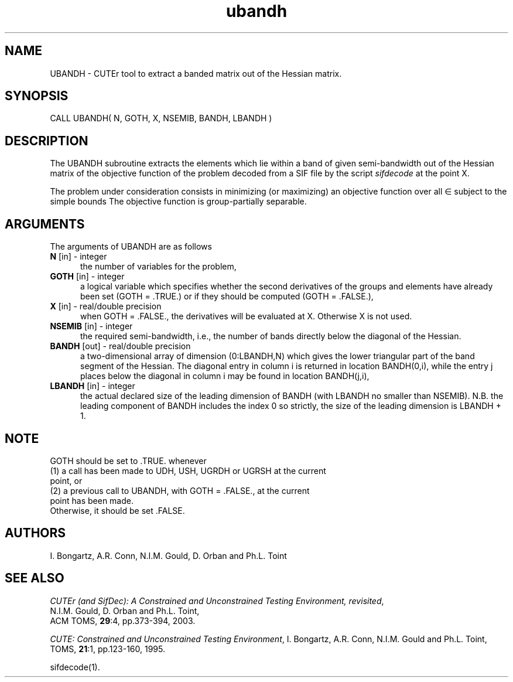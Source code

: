 .\" @(#)ubandh v1.0 11/2000;
.TH ubandh 3M "17 Nov 2000"
.SH NAME
UBANDH \- CUTEr tool to extract a banded matrix out of the Hessian
matrix.
.SH SYNOPSIS
CALL UBANDH( N, GOTH, X, NSEMIB, BANDH, LBANDH )
.SH DESCRIPTION
The UBANDH subroutine extracts the elements which lie within a band
of given semi-bandwidth out of the Hessian matrix of the objective
function of the problem decoded from a SIF file by the script
\fIsifdecode\fP at the point X.

The problem under consideration
consists in minimizing (or maximizing) an objective function
.EQ
f(x)
.EN
over all
.EQ
x
.EN
\(mo
.EQ
R sup n
.EN
subject to the simple bounds
.EQ
b sup l ~<=~ x ~<=~ b sup u.
.EN
The objective function is group-partially separable.

.LP 
.SH ARGUMENTS
The arguments of UBANDH are as follows
.TP 5
.B N \fP[in] - integer
the number of variables for the problem,
.TP
.B GOTH \fP[in] - integer
a logical variable which specifies whether the second derivatives of
the groups and elements have already been set (GOTH = .TRUE.) or if
they should be computed (GOTH = .FALSE.),
.TP
.B X \fP[in] - real/double precision
when GOTH = .FALSE., the derivatives will be evaluated at X. Otherwise
X is not used.
.TP
.B NSEMIB \fP[in] - integer
the required semi-bandwidth, i.e., the number of bands directly below
the diagonal of the Hessian.
.TP
.B BANDH \fP[out] - real/double precision
a two-dimensional array of dimension (0:LBANDH,N) which gives the
lower triangular part of the band segment of the Hessian. The diagonal
entry in column i is returned in location BANDH(0,i), while the entry
j places below the diagonal in column i may be found in location
BANDH(j,i),
.TP
.B LBANDH \fP[in] - integer
the actual declared size of the leading dimension of BANDH (with
LBANDH no smaller than NSEMIB). N.B. the leading component of BANDH
includes the index 0 so strictly, the size of the leading dimension is
LBANDH + 1.
.LP
.SH NOTE
GOTH should be set to .TRUE. whenever
.TP 3
(1) a call has been made to UDH, USH, UGRDH or UGRSH at the current point, or 
.TP
(2) a previous call to UBANDH, with GOTH = .FALSE., at the current point has been made.
.TP
Otherwise, it should be set .FALSE.
.LP
.SH AUTHORS
I. Bongartz, A.R. Conn, N.I.M. Gould, D. Orban and Ph.L. Toint
.SH "SEE ALSO"
\fICUTEr (and SifDec): A Constrained and Unconstrained Testing
Environment, revisited\fP,
   N.I.M. Gould, D. Orban and Ph.L. Toint,
   ACM TOMS, \fB29\fP:4, pp.373-394, 2003.

\fICUTE: Constrained and Unconstrained Testing Environment\fP,
I. Bongartz, A.R. Conn, N.I.M. Gould and Ph.L. Toint, 
TOMS, \fB21\fP:1, pp.123-160, 1995.

sifdecode(1).